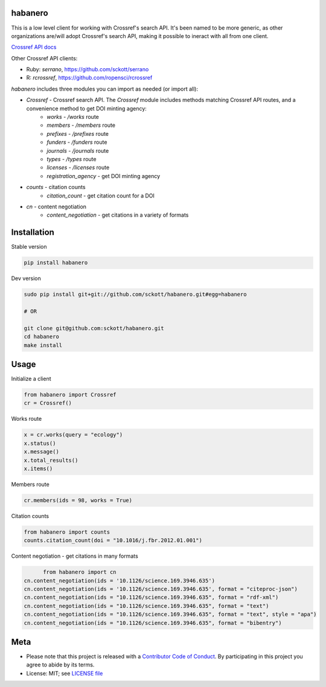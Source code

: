 habanero
========

|pypi| |docs| |travis| |coverage|

This is a low level client for working with Crossref's search API. It's been named to be more generic, as other organizations are/will adopt Crossref's search API, making it possible to ineract with all from one client.

`Crossref API docs <https://github.com/CrossRef/rest-api-doc/blob/master/rest_api.md](https://github.com/CrossRef/rest-api-doc/blob/master/rest_api.md>`__

Other Crossref API clients:

- Ruby: `serrano`, `<https://github.com/sckott/serrano>`__
- R: `rcrossref`, `<https://github.com/ropensci/rcrossref>`__

`habanero` includes three modules you can import as needed (or
import all):

- `Crossref` - Crossref search API. The `Crossref` module includes methods matching Crossref API routes, and a convenience method to get DOI minting agency:
	- `works` - `/works` route
	- `members` - `/members` route
	- `prefixes` - `/prefixes` route
	- `funders` - `/funders` route
	- `journals` - `/journals` route
	- `types` - `/types` route
	- `licenses` - `/licenses` route
	- `registration_agency` - get DOI minting agency

- `counts` - citation counts
	- `citation_count` - get citation count for a DOI

- `cn` - content negotiation
	- `content_negotiation` - get citations in a variety of formats


Installation
============

Stable version

.. code-block:: console

	pip install habanero

Dev version

.. code-block:: console

		sudo pip install git+git://github.com/sckott/habanero.git#egg=habanero

		# OR

		git clone git@github.com:sckott/habanero.git
		cd habanero
		make install

Usage
=====

Initialize a client

.. code-block:: python

		from habanero import Crossref
		cr = Crossref()

Works route

.. code-block:: python

	x = cr.works(query = "ecology")
	x.status()
	x.message()
	x.total_results()
	x.items()

Members route

.. code-block:: python

	cr.members(ids = 98, works = True)

Citation counts

.. code-block:: python

	from habanero import counts
	counts.citation_count(doi = "10.1016/j.fbr.2012.01.001")

Content negotiation - get citations in many formats

.. code-block:: python

	from habanero import cn
  cn.content_negotiation(ids = '10.1126/science.169.3946.635')
  cn.content_negotiation(ids = '10.1126/science.169.3946.635', format = "citeproc-json")
  cn.content_negotiation(ids = "10.1126/science.169.3946.635", format = "rdf-xml")
  cn.content_negotiation(ids = "10.1126/science.169.3946.635", format = "text")
  cn.content_negotiation(ids = "10.1126/science.169.3946.635", format = "text", style = "apa")
  cn.content_negotiation(ids = "10.1126/science.169.3946.635", format = "bibentry")

Meta
====

* Please note that this project is released with a `Contributor Code of Conduct <CONDUCT.md>`__. By participating in this project you agree to abide by its terms.
* License: MIT; see `LICENSE file <LICENSE>`__

.. |pypi| image:: https://img.shields.io/pypi/v/habanero.svg
   :target: https://pypi.python.org/pypi/habanero

.. |docs| image:: https://readthedocs.org/projects/habanero/badge/?version=latest
   :target: http://habanero.rtfd.org/

.. |travis| image:: https://travis-ci.org/sckott/habanero.svg?branch=master
	 :target: https://travis-ci.org/sckott/habanero

.. |coverage| image:: https://coveralls.io/repos/sckott/habanero/badge.svg?branch=master&service=github
	 :target: https://coveralls.io/github/sckott/habanero?branch=master

